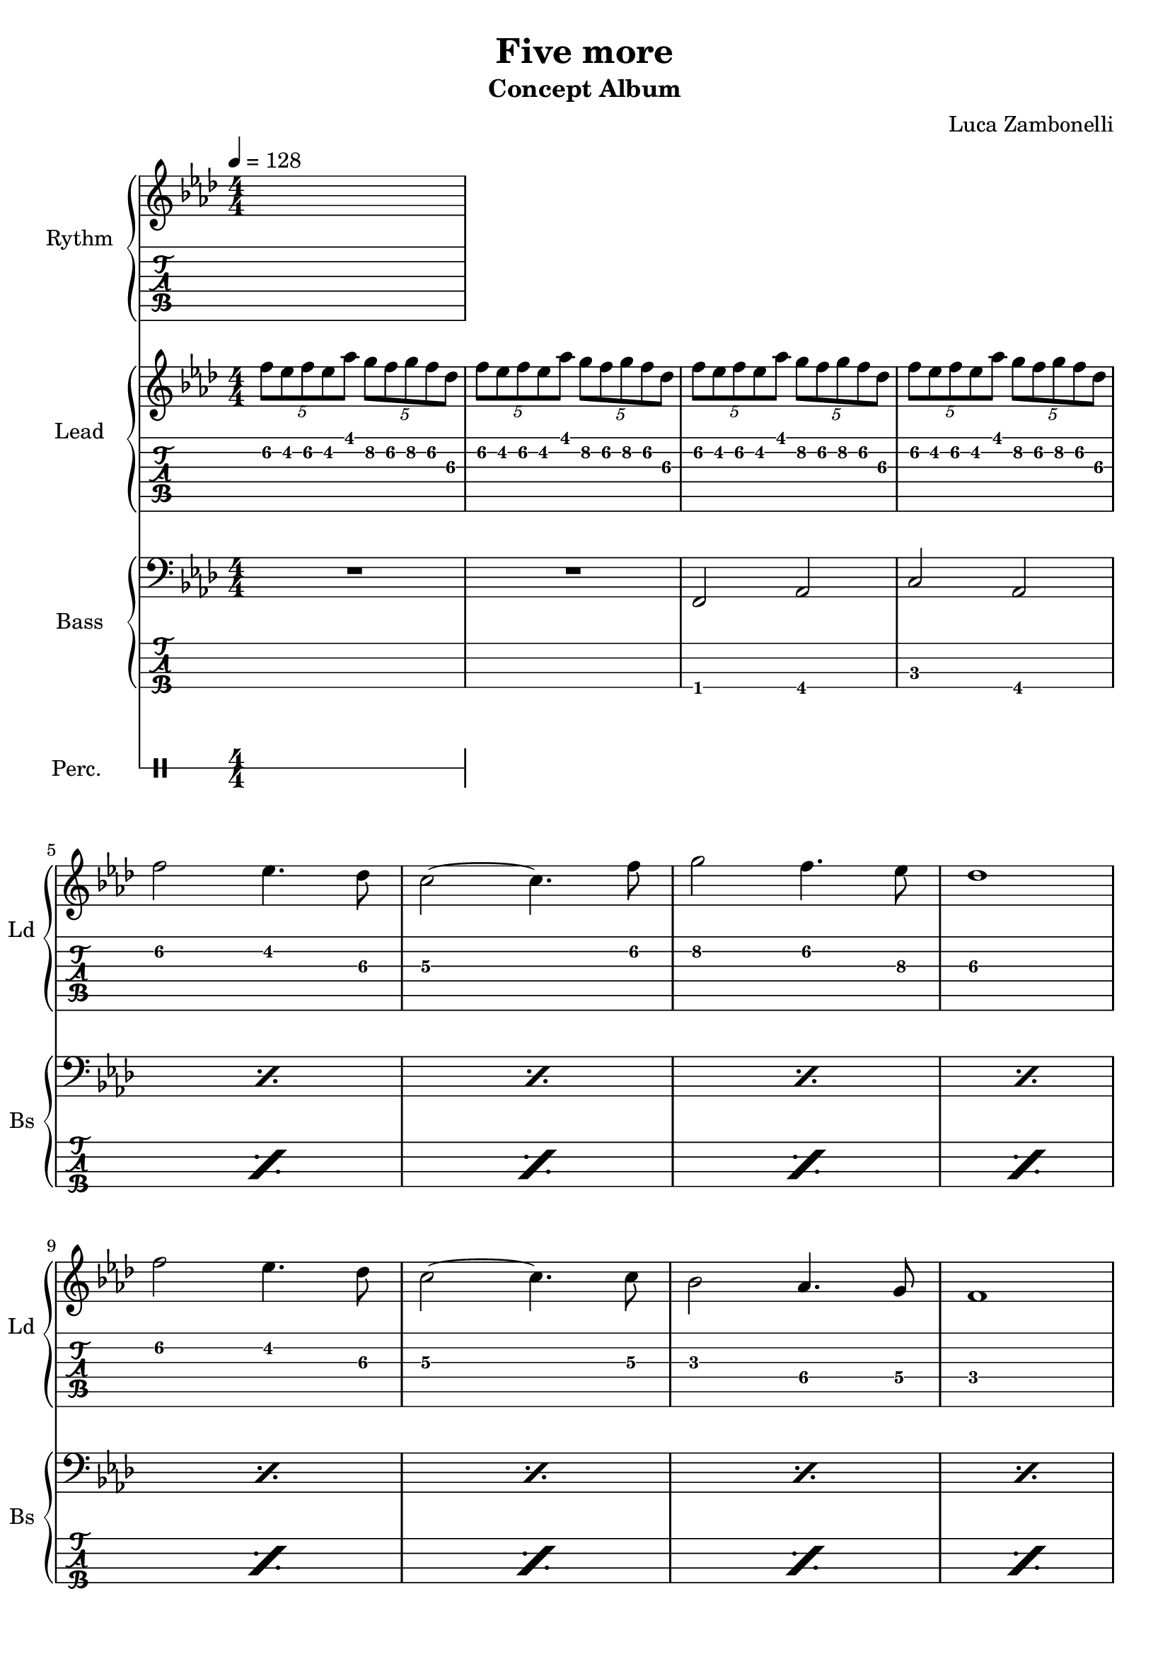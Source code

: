 \version "2.22.1"

song = "Five more"
album = "Concept Album"
author = "Luca Zambonelli"
execute = 128

% bar definition
\defineBarLine "[" #'("|" "[" "")
\defineBarLine "]" #'("]" "" "")

% symbol definition
makePercent = #(
  define-music-function
  (note)
  (ly:music?)
  (make-music 'PercentEvent 'length (ly:music-length note))
)

% percussions definition
drumPitchNames.cal = #'cal
drumPitchNames.cah = #'cah
drumPitchNames.mcs = #'mcs
drumPitchNames.trc = #'trc
drumPitchNames.tro = #'tro
#(define cajon-style
  '(
    (cal  default  #f          -1)
    (cah  default  #f           1)   
    (mcs  cross    #f           0)
    (trc  cross    "halfopen"   2)
    (tro  cross    #f           2)
  )
)
midiDrumPitches.cal = c,
midiDrumPitches.cah = d,
midiDrumPitches.mcs = gis,
midiDrumPitches.trc = gis''
midiDrumPitches.tro = a''


% rythm section
scoreRythm = {
  s1
}
chordsRythm = {
  \set chordChanges = ##t
  \chordmode {
    s1
  }
}
midiRythm = {
  s1
}


% theme section
scoreTheme = {
  \tuplet 5/4 { f8\2 ees\2 f\2 ees\2 aes\1 } \tuplet 5/4 { g\2 f\2 g\2 f\2 des\3 } |
  \tuplet 5/4 { f\2 ees\2 f\2 ees\2 aes\1 } \tuplet 5/4 { g\2 f\2 g\2 f\2 des\3 } |
  \tuplet 5/4 { f\2 ees\2 f\2 ees\2 aes\1 } \tuplet 5/4 { g\2 f\2 g\2 f\2 des\3 } |
  \tuplet 5/4 { f\2 ees\2 f\2 ees\2 aes\1 } \tuplet 5/4 { g\2 f\2 g\2 f\2 des\3 } | \break
  f2\2 ees4.\2 des8\3 | c2~\3 c4.\3 f8\2 | g2\2 f4.\2 ees8\3 | des1\3 | \break
  f2\2 ees4.\2 des8\3 | c2~\3 c4.\3 c8\3 | bes2\3 aes4.\4 g8\4 | f1\4 | \break
}
midiTheme = {
  \tuplet 5/4 { f8 ees f ees aes } \tuplet 5/4 { g f g f des } |
  \tuplet 5/4 { f ees f ees aes } \tuplet 5/4 { g f g f des } |
  \tuplet 5/4 { f ees f ees aes } \tuplet 5/4 { g f g f des } |
  \tuplet 5/4 { f ees f ees aes } \tuplet 5/4 { g f g f des } |
  f2 ees4. des8 | c2~ c4. f8 | g2 f4. ees8 | des1 |
  f2 ees4. des8 | c2~ c4. c8 | bes2 aes4. g8 | f1 |
  \tuplet 5/4 { f'8 ees f ees aes } \tuplet 5/4 { g f g f des } |
  \tuplet 5/4 { f ees f ees aes } \tuplet 5/4 { g f g f des } |
  \tuplet 5/4 { f ees f ees aes } \tuplet 5/4 { g f g f des } |
  \tuplet 5/4 { f ees f ees aes } \tuplet 5/4 { g f g f des } |
  f2 ees4. des8 | c2~ c4. f8 | g2 f4. ees8 | des1 |
  f2 ees4. des8 | c2~ c4. c8 | bes2 aes4. g8 | f1 |
}


% bass section
scoreBass = {
  R1 | R | f,2\4 aes\4 | c\3 aes\4 |
  \makePercent { s1 } | \makePercent { s } |
  \makePercent { s } | \makePercent { s } | 
  \makePercent { s } | \makePercent { s } |
  \makePercent { s } | \makePercent { s } | 
}
midiBass = {
  r1 | r | r | r |
  r | r | r | r |
  r | r | r | r |
  r | r | f,2 aes | c aes |
  f aes | c aes | f aes | c aes |
  f aes | c aes | f aes | c aes |
}


% drums section
scoreDrums = {
  <<
    \new DrumVoice  = Cajon {
      \voiceOne
      \drummode {
        s1
      }
    }
    \new DrumVoice  = Maracas {
      \voiceTwo
      \drummode {
        s1
      }
    }
    \new DrumVoice  = Triangle {
      \voiceThree
      \drummode {
        s1
      }
    }
  >>
}
midiDrums = {
  <<
    \new DrumVoice  = Cajon {
      % cal\ff cah\pp
      \voiceOne
      \drummode {
        s1
      }
    }
    \new DrumVoice  = Maracas {
      % mcs\mf
      \voiceTwo
      \drummode {
        s1
      }
    }
    \new DrumVoice  = Triangle {
      % trc\ff tro\ff
      \voiceThree
      \drummode {
        s1
      }
    }
  >>
}


% writing down
\book {
  \header{
    title = #song
    subtitle = #album
    composer = #author
    tagline = ##f
  }

  % body
  \bookpart {
    \score {
      <<
        \new GrandStaff <<
          \set GrandStaff.instrumentName = #"Rythm "
          \set GrandStaff.shortInstrumentName = #"Rt "
          \new Staff {
            <<
              \relative c' {
                \override StringNumber.stencil = ##f
                \clef treble
                \key aes \major
                \numericTimeSignature
                \time 4/4
                \tempo 4 = #execute
                \scoreRythm
              }
              \new ChordNames {
                \chordsRythm
              }
            >>
          }
          \new TabStaff {
            \relative c {
              \scoreRythm
            }
          }
        >>
        \new GrandStaff <<
          \set GrandStaff.instrumentName = #"Lead "
          \set GrandStaff.shortInstrumentName = #"Ld "
          \new Staff {
            \relative c'' {
                \override StringNumber.stencil = ##f
                \clef treble
                \key aes \major
                \numericTimeSignature
                \scoreTheme
              }
            }
          \new TabStaff {
            \relative c' {
              \scoreTheme
            }
          }
        >>
        \new GrandStaff <<
          \set GrandStaff.instrumentName = #"Bass "
          \set GrandStaff.shortInstrumentName = #"Bs "
          \new Staff {
            \relative c {
              \override StringNumber.stencil = ##f
              \clef bass
              \key aes \major
              \numericTimeSignature
              \time 4/4
              \scoreBass
            }
          }
          \new TabStaff {
            \set Staff.stringTunings = #bass-tuning
            \relative c, {
              \scoreBass
            }
          }
        >>
        \new DrumStaff \with {
          instrumentName = #"Perc. "
          shortInstrumentName = #"Pc "
          \override StaffSymbol.line-count = #1
          \override StaffSymbol.staff-space = #2
          \override Stem.length = #4
          \override VerticalAxisGroup.minimum-Y-extent = #'(3.0 . 4.0)
          drumStyleTable = #(alist->hash-table cajon-style)
        } {
          \numericTimeSignature
          \scoreDrums
        }
      >>
      \layout { }
    }
  }

  % midi
  \score {
    <<
      \new Staff {
        \set Staff.midiInstrument = "electric guitar (clean)"
        \set Staff.midiMinimumVolume = #0.4
        \set Staff.midiMaximumVolume = #0.4
        \relative c {
          \time 4/4
          \tempo 4 = #execute
          \midiRythm
        }
      }
      \new Staff {
        \set Staff.midiInstrument = "overdriven guitar"
        \set Staff.midiMinimumVolume = #0.4
        \set Staff.midiMaximumVolume = #0.4
        \relative c' {
          \midiTheme
        }
      }
      \new Staff {
        \set Staff.midiInstrument = "electric bass (finger)"
        \set Staff.midiMinimumVolume = #0.8
        \set Staff.midiMaximumVolume = #0.8
        \relative c, {
          \midiBass
        }
      }
      \new DrumStaff {
        \set Staff.midiMinimumVolume = #0.2
        \set Staff.midiMaximumVolume = #1.0
        \set Staff.drumPitchTable = #(alist->hash-table midiDrumPitches)
        \midiDrums
      }
    >>
    \midi { }
  }
}
